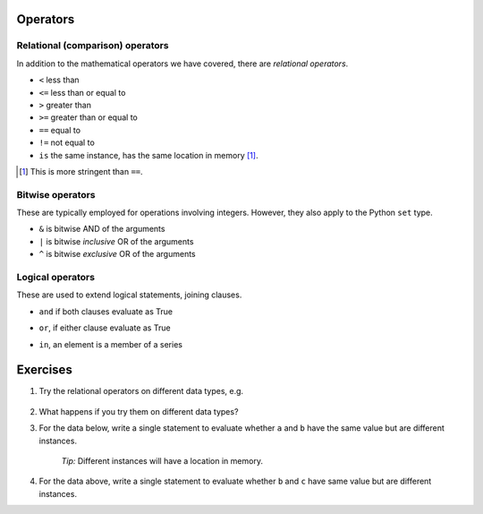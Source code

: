 .. index::
    pair: <; operators
    pair: <=; operators
    pair: >; operators
    pair: >=; operators
    pair: ==; operators
    pair: !=; operators
    pair: is; operators

Operators
=========

Relational (comparison) operators
---------------------------------

In addition to the mathematical operators we have covered, there are *relational operators*.

- ``<`` less than
- ``<=`` less than or equal to
- ``>`` greater than 
- ``>=`` greater than or equal to
- ``==`` equal to
- ``!=`` not equal to
- ``is`` the same instance, has the same location in memory [1]_.

.. [1] This is more stringent than ``==``.

.. index::
    pair: &; bitwise operators
    pair: |; bitwise operators
    pair: ^; bitwise operators

.. _bitwise_operators:

Bitwise operators
-----------------

These are typically employed for operations involving integers. However, they also apply to the Python ``set`` type.

- ``&`` is bitwise AND of the arguments
- ``|`` is bitwise *inclusive* OR of the arguments
- ``^`` is bitwise *exclusive* OR of the arguments

.. index::
    pair: and; logical operator
    pair: or; logical operator
    pair: in; logical operator



.. _logical_operators:

Logical operators
-----------------

These are used to extend logical statements, joining clauses.

- ``and`` if both clauses evaluate as True

.. jupyter-execute::

    a, b = 20, 5
    
    a > 0 and b > 0

- ``or``, if either clause evaluate as True

.. jupyter-execute::

    a > 0 or b > 0

- ``in``, an element is a member of a series

.. jupyter-execute::

    series = [0, "a", 23]

    "a" in series

Exercises
=========

#. Try the relational operators on different data types, e.g.

    .. jupyter-execute::

        "abcd" < "ABCD"

#. What happens if you try them on different data types?

#. For the data below, write a single statement to evaluate whether ``a`` and ``b`` have the same value but are different instances.

    .. jupyter-execute::
    
        a = {0: "text"}
        b = {0: "text"}
        c = b

    *Tip:* Different instances will have a location in memory.
        
#. For the data above, write a single statement to evaluate whether ``b`` and ``c`` have same value but are different instances.

